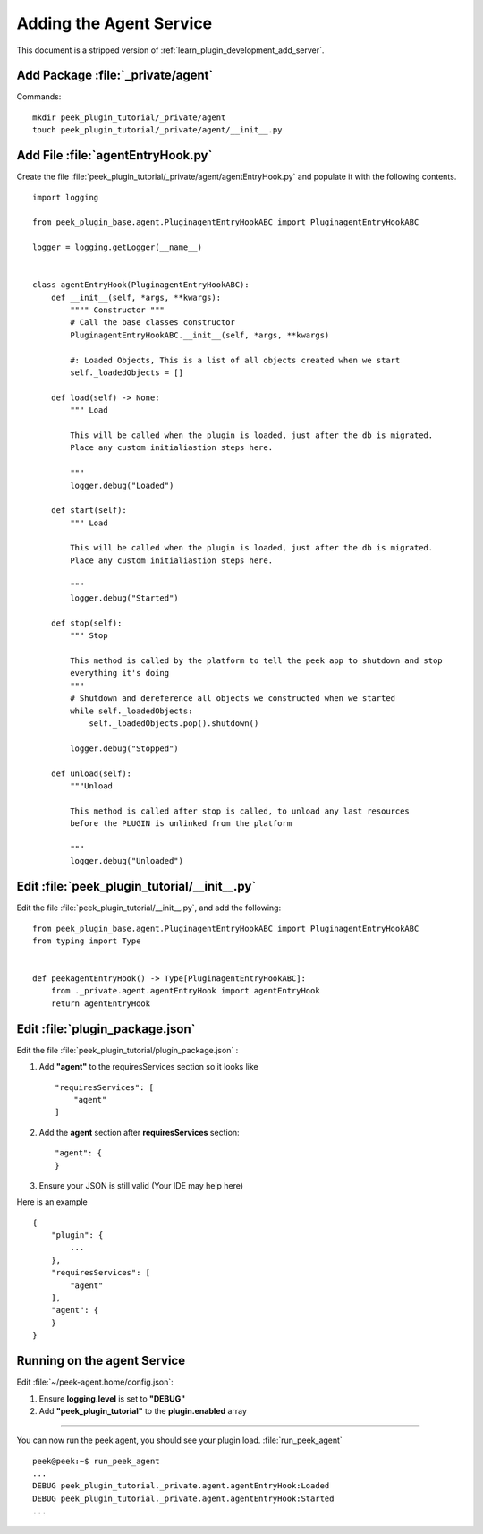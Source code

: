 .. _learn_plugin_development_add_agent:

========================
Adding the Agent Service
========================

This document is a stripped version of :ref:`learn_plugin_development_add_server`.


Add Package :file:`_private/agent`
----------------------------------

Commands: ::

        mkdir peek_plugin_tutorial/_private/agent
        touch peek_plugin_tutorial/_private/agent/__init__.py


Add File :file:`agentEntryHook.py`
----------------------------------

Create the file :file:`peek_plugin_tutorial/_private/agent/agentEntryHook.py`
and populate it with the following contents.

::

        import logging

        from peek_plugin_base.agent.PluginagentEntryHookABC import PluginagentEntryHookABC

        logger = logging.getLogger(__name__)


        class agentEntryHook(PluginagentEntryHookABC):
            def __init__(self, *args, **kwargs):
                """" Constructor """
                # Call the base classes constructor
                PluginagentEntryHookABC.__init__(self, *args, **kwargs)

                #: Loaded Objects, This is a list of all objects created when we start
                self._loadedObjects = []

            def load(self) -> None:
                """ Load

                This will be called when the plugin is loaded, just after the db is migrated.
                Place any custom initialiastion steps here.

                """
                logger.debug("Loaded")

            def start(self):
                """ Load

                This will be called when the plugin is loaded, just after the db is migrated.
                Place any custom initialiastion steps here.

                """
                logger.debug("Started")

            def stop(self):
                """ Stop

                This method is called by the platform to tell the peek app to shutdown and stop
                everything it's doing
                """
                # Shutdown and dereference all objects we constructed when we started
                while self._loadedObjects:
                    self._loadedObjects.pop().shutdown()

                logger.debug("Stopped")

            def unload(self):
                """Unload

                This method is called after stop is called, to unload any last resources
                before the PLUGIN is unlinked from the platform

                """
                logger.debug("Unloaded")


Edit :file:`peek_plugin_tutorial/__init__.py`
---------------------------------------------


Edit the file :file:`peek_plugin_tutorial/__init__.py`, and add the following: ::

        from peek_plugin_base.agent.PluginagentEntryHookABC import PluginagentEntryHookABC
        from typing import Type


        def peekagentEntryHook() -> Type[PluginagentEntryHookABC]:
            from ._private.agent.agentEntryHook import agentEntryHook
            return agentEntryHook


Edit :file:`plugin_package.json`
--------------------------------


Edit the file :file:`peek_plugin_tutorial/plugin_package.json` :

#.  Add **"agent"** to the requiresServices section so it looks like ::

        "requiresServices": [
            "agent"
        ]

#.  Add the **agent** section after **requiresServices** section: ::

        "agent": {
        }

#.  Ensure your JSON is still valid (Your IDE may help here)

Here is an example ::

        {
            "plugin": {
                ...
            },
            "requiresServices": [
                "agent"
            ],
            "agent": {
            }
        }


Running on the agent Service
----------------------------

Edit :file:`~/peek-agent.home/config.json`:

#.  Ensure **logging.level** is set to **"DEBUG"**
#.  Add **"peek_plugin_tutorial"** to the **plugin.enabled** array

----

You can now run the peek agent, you should see your plugin load. 
:file:`run_peek_agent` ::

        peek@peek:~$ run_peek_agent
        ...
        DEBUG peek_plugin_tutorial._private.agent.agentEntryHook:Loaded
        DEBUG peek_plugin_tutorial._private.agent.agentEntryHook:Started
        ...

